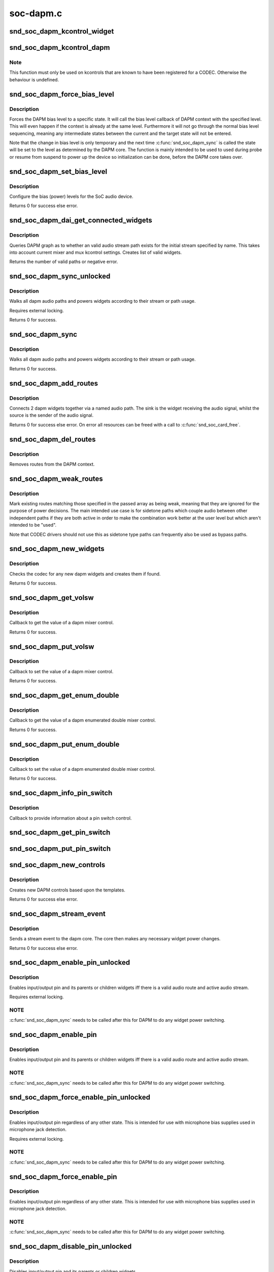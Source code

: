 .. -*- coding: utf-8; mode: rst -*-

==========
soc-dapm.c
==========


.. _`snd_soc_dapm_kcontrol_widget`:

snd_soc_dapm_kcontrol_widget
============================

.. c:function:: struct snd_soc_dapm_widget *snd_soc_dapm_kcontrol_widget (struct snd_kcontrol *kcontrol)

    Returns the widget associated to a kcontrol

    :param struct snd_kcontrol \*kcontrol:
        The kcontrol



.. _`snd_soc_dapm_kcontrol_dapm`:

snd_soc_dapm_kcontrol_dapm
==========================

.. c:function:: struct snd_soc_dapm_context *snd_soc_dapm_kcontrol_dapm (struct snd_kcontrol *kcontrol)

    Returns the dapm context associated to a kcontrol

    :param struct snd_kcontrol \*kcontrol:
        The kcontrol



.. _`snd_soc_dapm_kcontrol_dapm.note`:

Note
----

This function must only be used on kcontrols that are known to have
been registered for a CODEC. Otherwise the behaviour is undefined.



.. _`snd_soc_dapm_force_bias_level`:

snd_soc_dapm_force_bias_level
=============================

.. c:function:: int snd_soc_dapm_force_bias_level (struct snd_soc_dapm_context *dapm, enum snd_soc_bias_level level)

    Sets the DAPM bias level

    :param struct snd_soc_dapm_context \*dapm:
        The DAPM context for which to set the level

    :param enum snd_soc_bias_level level:
        The level to set



.. _`snd_soc_dapm_force_bias_level.description`:

Description
-----------

Forces the DAPM bias level to a specific state. It will call the bias level
callback of DAPM context with the specified level. This will even happen if
the context is already at the same level. Furthermore it will not go through
the normal bias level sequencing, meaning any intermediate states between the
current and the target state will not be entered.

Note that the change in bias level is only temporary and the next time
:c:func:`snd_soc_dapm_sync` is called the state will be set to the level as
determined by the DAPM core. The function is mainly intended to be used to
used during probe or resume from suspend to power up the device so
initialization can be done, before the DAPM core takes over.



.. _`snd_soc_dapm_set_bias_level`:

snd_soc_dapm_set_bias_level
===========================

.. c:function:: int snd_soc_dapm_set_bias_level (struct snd_soc_dapm_context *dapm, enum snd_soc_bias_level level)

    set the bias level for the system

    :param struct snd_soc_dapm_context \*dapm:
        DAPM context

    :param enum snd_soc_bias_level level:
        level to configure



.. _`snd_soc_dapm_set_bias_level.description`:

Description
-----------

Configure the bias (power) levels for the SoC audio device.

Returns 0 for success else error.



.. _`snd_soc_dapm_dai_get_connected_widgets`:

snd_soc_dapm_dai_get_connected_widgets
======================================

.. c:function:: int snd_soc_dapm_dai_get_connected_widgets (struct snd_soc_dai *dai, int stream, struct snd_soc_dapm_widget_list **list)

    query audio path and it's widgets.

    :param struct snd_soc_dai \*dai:
        the soc DAI.

    :param int stream:
        stream direction.

    :param struct snd_soc_dapm_widget_list \*\*list:
        list of active widgets for this stream.



.. _`snd_soc_dapm_dai_get_connected_widgets.description`:

Description
-----------

Queries DAPM graph as to whether an valid audio stream path exists for
the initial stream specified by name. This takes into account
current mixer and mux kcontrol settings. Creates list of valid widgets.

Returns the number of valid paths or negative error.



.. _`snd_soc_dapm_sync_unlocked`:

snd_soc_dapm_sync_unlocked
==========================

.. c:function:: int snd_soc_dapm_sync_unlocked (struct snd_soc_dapm_context *dapm)

    scan and power dapm paths

    :param struct snd_soc_dapm_context \*dapm:
        DAPM context



.. _`snd_soc_dapm_sync_unlocked.description`:

Description
-----------

Walks all dapm audio paths and powers widgets according to their
stream or path usage.

Requires external locking.

Returns 0 for success.



.. _`snd_soc_dapm_sync`:

snd_soc_dapm_sync
=================

.. c:function:: int snd_soc_dapm_sync (struct snd_soc_dapm_context *dapm)

    scan and power dapm paths

    :param struct snd_soc_dapm_context \*dapm:
        DAPM context



.. _`snd_soc_dapm_sync.description`:

Description
-----------

Walks all dapm audio paths and powers widgets according to their
stream or path usage.

Returns 0 for success.



.. _`snd_soc_dapm_add_routes`:

snd_soc_dapm_add_routes
=======================

.. c:function:: int snd_soc_dapm_add_routes (struct snd_soc_dapm_context *dapm, const struct snd_soc_dapm_route *route, int num)

    Add routes between DAPM widgets

    :param struct snd_soc_dapm_context \*dapm:
        DAPM context

    :param const struct snd_soc_dapm_route \*route:
        audio routes

    :param int num:
        number of routes



.. _`snd_soc_dapm_add_routes.description`:

Description
-----------

Connects 2 dapm widgets together via a named audio path. The sink is
the widget receiving the audio signal, whilst the source is the sender
of the audio signal.

Returns 0 for success else error. On error all resources can be freed
with a call to :c:func:`snd_soc_card_free`.



.. _`snd_soc_dapm_del_routes`:

snd_soc_dapm_del_routes
=======================

.. c:function:: int snd_soc_dapm_del_routes (struct snd_soc_dapm_context *dapm, const struct snd_soc_dapm_route *route, int num)

    Remove routes between DAPM widgets

    :param struct snd_soc_dapm_context \*dapm:
        DAPM context

    :param const struct snd_soc_dapm_route \*route:
        audio routes

    :param int num:
        number of routes



.. _`snd_soc_dapm_del_routes.description`:

Description
-----------

Removes routes from the DAPM context.



.. _`snd_soc_dapm_weak_routes`:

snd_soc_dapm_weak_routes
========================

.. c:function:: int snd_soc_dapm_weak_routes (struct snd_soc_dapm_context *dapm, const struct snd_soc_dapm_route *route, int num)

    Mark routes between DAPM widgets as weak

    :param struct snd_soc_dapm_context \*dapm:
        DAPM context

    :param const struct snd_soc_dapm_route \*route:
        audio routes

    :param int num:
        number of routes



.. _`snd_soc_dapm_weak_routes.description`:

Description
-----------

Mark existing routes matching those specified in the passed array
as being weak, meaning that they are ignored for the purpose of
power decisions.  The main intended use case is for sidetone paths
which couple audio between other independent paths if they are both
active in order to make the combination work better at the user
level but which aren't intended to be "used".

Note that CODEC drivers should not use this as sidetone type paths
can frequently also be used as bypass paths.



.. _`snd_soc_dapm_new_widgets`:

snd_soc_dapm_new_widgets
========================

.. c:function:: int snd_soc_dapm_new_widgets (struct snd_soc_card *card)

    add new dapm widgets

    :param struct snd_soc_card \*card:
        card to be checked for new dapm widgets



.. _`snd_soc_dapm_new_widgets.description`:

Description
-----------

Checks the codec for any new dapm widgets and creates them if found.

Returns 0 for success.



.. _`snd_soc_dapm_get_volsw`:

snd_soc_dapm_get_volsw
======================

.. c:function:: int snd_soc_dapm_get_volsw (struct snd_kcontrol *kcontrol, struct snd_ctl_elem_value *ucontrol)

    dapm mixer get callback

    :param struct snd_kcontrol \*kcontrol:
        mixer control

    :param struct snd_ctl_elem_value \*ucontrol:
        control element information



.. _`snd_soc_dapm_get_volsw.description`:

Description
-----------

Callback to get the value of a dapm mixer control.

Returns 0 for success.



.. _`snd_soc_dapm_put_volsw`:

snd_soc_dapm_put_volsw
======================

.. c:function:: int snd_soc_dapm_put_volsw (struct snd_kcontrol *kcontrol, struct snd_ctl_elem_value *ucontrol)

    dapm mixer set callback

    :param struct snd_kcontrol \*kcontrol:
        mixer control

    :param struct snd_ctl_elem_value \*ucontrol:
        control element information



.. _`snd_soc_dapm_put_volsw.description`:

Description
-----------

Callback to set the value of a dapm mixer control.

Returns 0 for success.



.. _`snd_soc_dapm_get_enum_double`:

snd_soc_dapm_get_enum_double
============================

.. c:function:: int snd_soc_dapm_get_enum_double (struct snd_kcontrol *kcontrol, struct snd_ctl_elem_value *ucontrol)

    dapm enumerated double mixer get callback

    :param struct snd_kcontrol \*kcontrol:
        mixer control

    :param struct snd_ctl_elem_value \*ucontrol:
        control element information



.. _`snd_soc_dapm_get_enum_double.description`:

Description
-----------

Callback to get the value of a dapm enumerated double mixer control.

Returns 0 for success.



.. _`snd_soc_dapm_put_enum_double`:

snd_soc_dapm_put_enum_double
============================

.. c:function:: int snd_soc_dapm_put_enum_double (struct snd_kcontrol *kcontrol, struct snd_ctl_elem_value *ucontrol)

    dapm enumerated double mixer set callback

    :param struct snd_kcontrol \*kcontrol:
        mixer control

    :param struct snd_ctl_elem_value \*ucontrol:
        control element information



.. _`snd_soc_dapm_put_enum_double.description`:

Description
-----------

Callback to set the value of a dapm enumerated double mixer control.

Returns 0 for success.



.. _`snd_soc_dapm_info_pin_switch`:

snd_soc_dapm_info_pin_switch
============================

.. c:function:: int snd_soc_dapm_info_pin_switch (struct snd_kcontrol *kcontrol, struct snd_ctl_elem_info *uinfo)

    Info for a pin switch

    :param struct snd_kcontrol \*kcontrol:
        mixer control

    :param struct snd_ctl_elem_info \*uinfo:
        control element information



.. _`snd_soc_dapm_info_pin_switch.description`:

Description
-----------

Callback to provide information about a pin switch control.



.. _`snd_soc_dapm_get_pin_switch`:

snd_soc_dapm_get_pin_switch
===========================

.. c:function:: int snd_soc_dapm_get_pin_switch (struct snd_kcontrol *kcontrol, struct snd_ctl_elem_value *ucontrol)

    Get information for a pin switch

    :param struct snd_kcontrol \*kcontrol:
        mixer control

    :param struct snd_ctl_elem_value \*ucontrol:
        Value



.. _`snd_soc_dapm_put_pin_switch`:

snd_soc_dapm_put_pin_switch
===========================

.. c:function:: int snd_soc_dapm_put_pin_switch (struct snd_kcontrol *kcontrol, struct snd_ctl_elem_value *ucontrol)

    Set information for a pin switch

    :param struct snd_kcontrol \*kcontrol:
        mixer control

    :param struct snd_ctl_elem_value \*ucontrol:
        Value



.. _`snd_soc_dapm_new_controls`:

snd_soc_dapm_new_controls
=========================

.. c:function:: int snd_soc_dapm_new_controls (struct snd_soc_dapm_context *dapm, const struct snd_soc_dapm_widget *widget, int num)

    create new dapm controls

    :param struct snd_soc_dapm_context \*dapm:
        DAPM context

    :param const struct snd_soc_dapm_widget \*widget:
        widget array

    :param int num:
        number of widgets



.. _`snd_soc_dapm_new_controls.description`:

Description
-----------

Creates new DAPM controls based upon the templates.

Returns 0 for success else error.



.. _`snd_soc_dapm_stream_event`:

snd_soc_dapm_stream_event
=========================

.. c:function:: void snd_soc_dapm_stream_event (struct snd_soc_pcm_runtime *rtd, int stream, int event)

    send a stream event to the dapm core

    :param struct snd_soc_pcm_runtime \*rtd:
        PCM runtime data

    :param int stream:
        stream name

    :param int event:
        stream event



.. _`snd_soc_dapm_stream_event.description`:

Description
-----------

Sends a stream event to the dapm core. The core then makes any
necessary widget power changes.

Returns 0 for success else error.



.. _`snd_soc_dapm_enable_pin_unlocked`:

snd_soc_dapm_enable_pin_unlocked
================================

.. c:function:: int snd_soc_dapm_enable_pin_unlocked (struct snd_soc_dapm_context *dapm, const char *pin)

    enable pin.

    :param struct snd_soc_dapm_context \*dapm:
        DAPM context

    :param const char \*pin:
        pin name



.. _`snd_soc_dapm_enable_pin_unlocked.description`:

Description
-----------

Enables input/output pin and its parents or children widgets iff there is
a valid audio route and active audio stream.

Requires external locking.



.. _`snd_soc_dapm_enable_pin_unlocked.note`:

NOTE
----

:c:func:`snd_soc_dapm_sync` needs to be called after this for DAPM to
do any widget power switching.



.. _`snd_soc_dapm_enable_pin`:

snd_soc_dapm_enable_pin
=======================

.. c:function:: int snd_soc_dapm_enable_pin (struct snd_soc_dapm_context *dapm, const char *pin)

    enable pin.

    :param struct snd_soc_dapm_context \*dapm:
        DAPM context

    :param const char \*pin:
        pin name



.. _`snd_soc_dapm_enable_pin.description`:

Description
-----------

Enables input/output pin and its parents or children widgets iff there is
a valid audio route and active audio stream.



.. _`snd_soc_dapm_enable_pin.note`:

NOTE
----

:c:func:`snd_soc_dapm_sync` needs to be called after this for DAPM to
do any widget power switching.



.. _`snd_soc_dapm_force_enable_pin_unlocked`:

snd_soc_dapm_force_enable_pin_unlocked
======================================

.. c:function:: int snd_soc_dapm_force_enable_pin_unlocked (struct snd_soc_dapm_context *dapm, const char *pin)

    force a pin to be enabled

    :param struct snd_soc_dapm_context \*dapm:
        DAPM context

    :param const char \*pin:
        pin name



.. _`snd_soc_dapm_force_enable_pin_unlocked.description`:

Description
-----------

Enables input/output pin regardless of any other state.  This is
intended for use with microphone bias supplies used in microphone
jack detection.

Requires external locking.



.. _`snd_soc_dapm_force_enable_pin_unlocked.note`:

NOTE
----

:c:func:`snd_soc_dapm_sync` needs to be called after this for DAPM to
do any widget power switching.



.. _`snd_soc_dapm_force_enable_pin`:

snd_soc_dapm_force_enable_pin
=============================

.. c:function:: int snd_soc_dapm_force_enable_pin (struct snd_soc_dapm_context *dapm, const char *pin)

    force a pin to be enabled

    :param struct snd_soc_dapm_context \*dapm:
        DAPM context

    :param const char \*pin:
        pin name



.. _`snd_soc_dapm_force_enable_pin.description`:

Description
-----------

Enables input/output pin regardless of any other state.  This is
intended for use with microphone bias supplies used in microphone
jack detection.



.. _`snd_soc_dapm_force_enable_pin.note`:

NOTE
----

:c:func:`snd_soc_dapm_sync` needs to be called after this for DAPM to
do any widget power switching.



.. _`snd_soc_dapm_disable_pin_unlocked`:

snd_soc_dapm_disable_pin_unlocked
=================================

.. c:function:: int snd_soc_dapm_disable_pin_unlocked (struct snd_soc_dapm_context *dapm, const char *pin)

    disable pin.

    :param struct snd_soc_dapm_context \*dapm:
        DAPM context

    :param const char \*pin:
        pin name



.. _`snd_soc_dapm_disable_pin_unlocked.description`:

Description
-----------

Disables input/output pin and its parents or children widgets.

Requires external locking.



.. _`snd_soc_dapm_disable_pin_unlocked.note`:

NOTE
----

:c:func:`snd_soc_dapm_sync` needs to be called after this for DAPM to
do any widget power switching.



.. _`snd_soc_dapm_disable_pin`:

snd_soc_dapm_disable_pin
========================

.. c:function:: int snd_soc_dapm_disable_pin (struct snd_soc_dapm_context *dapm, const char *pin)

    disable pin.

    :param struct snd_soc_dapm_context \*dapm:
        DAPM context

    :param const char \*pin:
        pin name



.. _`snd_soc_dapm_disable_pin.description`:

Description
-----------

Disables input/output pin and its parents or children widgets.



.. _`snd_soc_dapm_disable_pin.note`:

NOTE
----

:c:func:`snd_soc_dapm_sync` needs to be called after this for DAPM to
do any widget power switching.



.. _`snd_soc_dapm_nc_pin_unlocked`:

snd_soc_dapm_nc_pin_unlocked
============================

.. c:function:: int snd_soc_dapm_nc_pin_unlocked (struct snd_soc_dapm_context *dapm, const char *pin)

    permanently disable pin.

    :param struct snd_soc_dapm_context \*dapm:
        DAPM context

    :param const char \*pin:
        pin name



.. _`snd_soc_dapm_nc_pin_unlocked.description`:

Description
-----------

Marks the specified pin as being not connected, disabling it along
any parent or child widgets.  At present this is identical to
:c:func:`snd_soc_dapm_disable_pin` but in future it will be extended to do
additional things such as disabling controls which only affect
paths through the pin.

Requires external locking.



.. _`snd_soc_dapm_nc_pin_unlocked.note`:

NOTE
----

:c:func:`snd_soc_dapm_sync` needs to be called after this for DAPM to
do any widget power switching.



.. _`snd_soc_dapm_nc_pin`:

snd_soc_dapm_nc_pin
===================

.. c:function:: int snd_soc_dapm_nc_pin (struct snd_soc_dapm_context *dapm, const char *pin)

    permanently disable pin.

    :param struct snd_soc_dapm_context \*dapm:
        DAPM context

    :param const char \*pin:
        pin name



.. _`snd_soc_dapm_nc_pin.description`:

Description
-----------

Marks the specified pin as being not connected, disabling it along
any parent or child widgets.  At present this is identical to
:c:func:`snd_soc_dapm_disable_pin` but in future it will be extended to do
additional things such as disabling controls which only affect
paths through the pin.



.. _`snd_soc_dapm_nc_pin.note`:

NOTE
----

:c:func:`snd_soc_dapm_sync` needs to be called after this for DAPM to
do any widget power switching.



.. _`snd_soc_dapm_get_pin_status`:

snd_soc_dapm_get_pin_status
===========================

.. c:function:: int snd_soc_dapm_get_pin_status (struct snd_soc_dapm_context *dapm, const char *pin)

    get audio pin status

    :param struct snd_soc_dapm_context \*dapm:
        DAPM context

    :param const char \*pin:
        audio signal pin endpoint (or start point)



.. _`snd_soc_dapm_get_pin_status.description`:

Description
-----------

Get audio pin status - connected or disconnected.

Returns 1 for connected otherwise 0.



.. _`snd_soc_dapm_ignore_suspend`:

snd_soc_dapm_ignore_suspend
===========================

.. c:function:: int snd_soc_dapm_ignore_suspend (struct snd_soc_dapm_context *dapm, const char *pin)

    ignore suspend status for DAPM endpoint

    :param struct snd_soc_dapm_context \*dapm:
        DAPM context

    :param const char \*pin:
        audio signal pin endpoint (or start point)



.. _`snd_soc_dapm_ignore_suspend.description`:

Description
-----------

Mark the given endpoint or pin as ignoring suspend.  When the
system is disabled a path between two endpoints flagged as ignoring
suspend will not be disabled.  The path must already be enabled via
normal means at suspend time, it will not be turned on if it was not
already enabled.



.. _`snd_soc_dapm_free`:

snd_soc_dapm_free
=================

.. c:function:: void snd_soc_dapm_free (struct snd_soc_dapm_context *dapm)

    free dapm resources

    :param struct snd_soc_dapm_context \*dapm:
        DAPM context



.. _`snd_soc_dapm_free.description`:

Description
-----------

Free all dapm widgets and resources.


